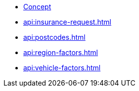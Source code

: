 * xref:index.adoc[Concept]
* xref:api:insurance-request.adoc[]
* xref:api:postcodes.adoc[]
* xref:api:region-factors.adoc[]
* xref:api:vehicle-factors.adoc[]

